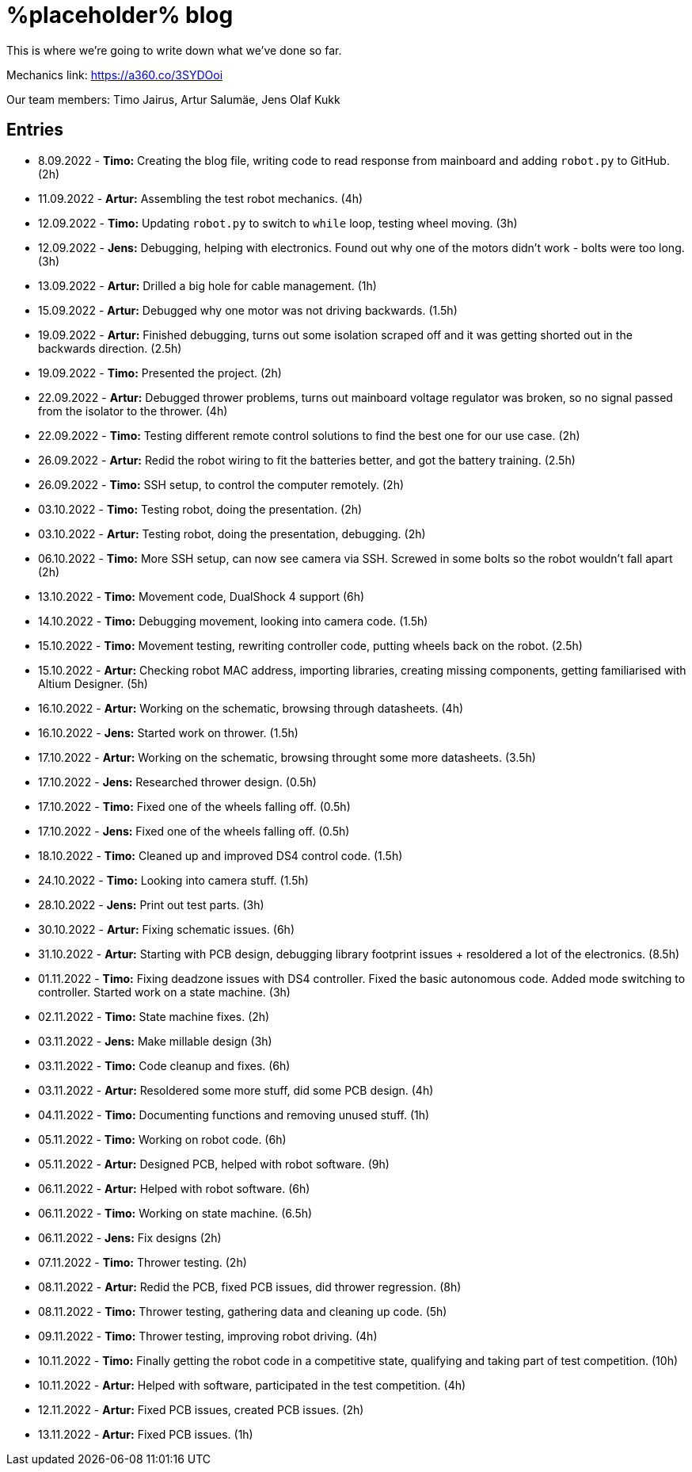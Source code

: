= %placeholder% blog

This is where we're going to write down what we've done so far.

Mechanics link: https://a360.co/3SYDOoi

Our team members: Timo Jairus, Artur Salumäe, Jens Olaf Kukk

== Entries

* 8.09.2022 - *Timo:* Creating the blog file, writing code to read response from mainboard and adding `robot.py` to GitHub. (2h)
* 11.09.2022 - *Artur:* Assembling the test robot mechanics. (4h)
* 12.09.2022 - *Timo:* Updating `robot.py` to switch to `while` loop, testing wheel moving. (3h)
* 12.09.2022 - *Jens:* Debugging, helping with electronics. Found out why one of the motors didn't work - bolts were too long. (3h)
* 13.09.2022 - *Artur:* Drilled a big hole for cable management. (1h)
* 15.09.2022 - *Artur:* Debugged why one motor was not driving backwards. (1.5h)
* 19.09.2022 - *Artur:* Finished debugging, turns out some isolation scraped off and it was getting shorted out in the backwards direction. (2.5h)
* 19.09.2022 - *Timo:* Presented the project. (2h)
* 22.09.2022 - *Artur:* Debugged thrower problems, turns out mainboard voltage regulator was broken, so no signal passed from the isolator to the thrower. (4h)
* 22.09.2022 - *Timo:* Testing different remote control solutions to find the best one for our use case. (2h)
* 26.09.2022 - *Artur:* Redid the robot wiring to fit the batteries better, and got the battery training. (2.5h)
* 26.09.2022 - *Timo:* SSH setup, to control the computer remotely. (2h)
* 03.10.2022 - *Timo:* Testing robot, doing the presentation. (2h)
* 03.10.2022 - *Artur:* Testing robot, doing the presentation, debugging. (2h)
* 06.10.2022 - *Timo:* More SSH setup, can now see camera via SSH. Screwed in some bolts so the robot wouldn't fall apart (2h)
* 13.10.2022 - *Timo:* Movement code, DualShock 4 support (6h)
* 14.10.2022 - *Timo:* Debugging movement, looking into camera code. (1.5h)
* 15.10.2022 - *Timo:* Movement testing, rewriting controller code, putting wheels back on the robot. (2.5h)
* 15.10.2022 - *Artur:* Checking robot MAC address, importing libraries, creating missing components, getting familiarised with Altium Designer. (5h)
* 16.10.2022 - *Artur:* Working on the schematic, browsing through datasheets. (4h)
* 16.10.2022 - *Jens:* Started work on thrower. (1.5h)
* 17.10.2022 - *Artur:* Working on the schematic, browsing throught some more datasheets. (3.5h)
* 17.10.2022 - *Jens:* Researched thrower design. (0.5h)
* 17.10.2022 - *Timo:* Fixed one of the wheels falling off. (0.5h)
* 17.10.2022 - *Jens:* Fixed one of the wheels falling off. (0.5h)
* 18.10.2022 - *Timo:* Cleaned up and improved DS4 control code. (1.5h)
* 24.10.2022 - *Timo:* Looking into camera stuff. (1.5h)
* 28.10.2022 - *Jens:* Print out test parts. (3h)
* 30.10.2022 - *Artur:* Fixing schematic issues. (6h)
* 31.10.2022 - *Artur:* Starting with PCB design, debugging library footprint issues + resoldered a lot of the electronics. (8.5h)
* 01.11.2022 - *Timo:* Fixing deadzone issues with DS4 controller. Fixed the basic autonomous code. Added mode switching to controller. Started work on a state machine. (3h)
* 02.11.2022 - *Timo:* State machine fixes. (2h)
* 03.11.2022 - *Jens:* Make millable design (3h)
* 03.11.2022 - *Timo:* Code cleanup and fixes. (6h)
* 03.11.2022 - *Artur:* Resoldered some more stuff, did some PCB design. (4h)
* 04.11.2022 - *Timo:* Documenting functions and removing unused stuff. (1h)
* 05.11.2022 - *Timo:* Working on robot code. (6h)
* 05.11.2022 - *Artur:* Designed PCB, helped with robot software. (9h)
* 06.11.2022 - *Artur:* Helped with robot software. (6h)
* 06.11.2022 - *Timo:* Working on state machine. (6.5h)
* 06.11.2022 - *Jens:* Fix designs (2h)
* 07.11.2022 - *Timo:* Thrower testing. (2h)
* 08.11.2022 - *Artur:* Redid the PCB, fixed PCB issues, did thrower regression. (8h)
* 08.11.2022 - *Timo:* Thrower testing, gathering data and cleaning up code. (5h)
* 09.11.2022 - *Timo:* Thrower testing, improving robot driving. (4h)
* 10.11.2022 - *Timo:* Finally getting the robot code in a competitive state, qualifying and taking part of test competition. (10h)
* 10.11.2022 - *Artur:* Helped with software, participated in the test competition. (4h)
* 12.11.2022 - *Artur:* Fixed PCB issues, created PCB issues. (2h)
* 13.11.2022 - *Artur:* Fixed PCB issues. (1h)